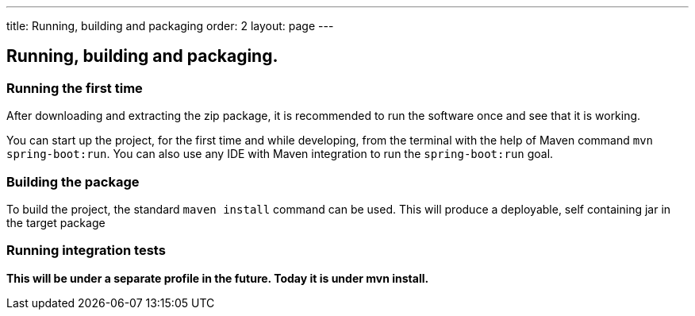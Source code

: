 ---
title: Running, building and packaging
order: 2
layout: page
---

== Running, building and packaging.

=== Running the first time
After downloading and extracting the zip package, it is recommended to run the software once and see that it is working.

You can start up the project, for the first time and while developing, from the terminal with the help of Maven command `mvn spring-boot:run`. You can also use any IDE with Maven integration to run the `spring-boot:run` goal.

=== Building the package
To build the project, the standard `maven install` command can be used. This will produce a deployable, self containing jar in the target package

=== Running integration tests
[red background-yellow]*This will be under a separate profile in the future. Today it is under mvn install.*
